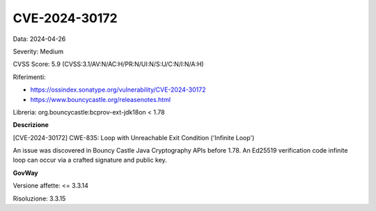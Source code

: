 .. _vulnerabilityManagement_securityAdvisory_2024_CVE-2024-30172:

CVE-2024-30172
~~~~~~~~~~~~~~~~~~~~~~~~~~~~~~~~~~~~~~~~~~~~~~~

Data: 2024-04-26

Severity: Medium

CVSS Score:  5.9 (CVSS:3.1/AV:N/AC:H/PR:N/UI:N/S:U/C:N/I:N/A:H)

Riferimenti:  

- `https://ossindex.sonatype.org/vulnerability/CVE-2024-30172 <https://ossindex.sonatype.org/vulnerability/CVE-2024-30172>`_
- `https://www.bouncycastle.org/releasenotes.html <https://www.bouncycastle.org/releasenotes.html#:~:text=exception%20processing%20eliminated.-,CVE%2D2024%2D30172,-%2D%20Crafted%20signature%20and>`_

Libreria: org.bouncycastle:bcprov-ext-jdk18on < 1.78

**Descrizione**

[CVE-2024-30172] CWE-835: Loop with Unreachable Exit Condition ('Infinite Loop')

An issue was discovered in Bouncy Castle Java Cryptography APIs before 1.78. An Ed25519 verification code infinite loop can occur via a crafted signature and public key.


**GovWay**

Versione affette: <= 3.3.14

Risoluzione: 3.3.15



